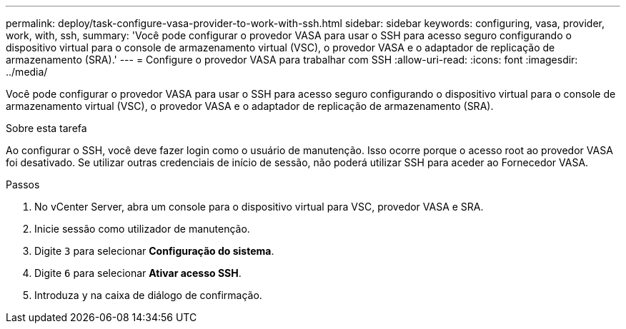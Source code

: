 ---
permalink: deploy/task-configure-vasa-provider-to-work-with-ssh.html 
sidebar: sidebar 
keywords: configuring, vasa, provider, work, with, ssh, 
summary: 'Você pode configurar o provedor VASA para usar o SSH para acesso seguro configurando o dispositivo virtual para o console de armazenamento virtual (VSC), o provedor VASA e o adaptador de replicação de armazenamento (SRA).' 
---
= Configure o provedor VASA para trabalhar com SSH
:allow-uri-read: 
:icons: font
:imagesdir: ../media/


[role="lead"]
Você pode configurar o provedor VASA para usar o SSH para acesso seguro configurando o dispositivo virtual para o console de armazenamento virtual (VSC), o provedor VASA e o adaptador de replicação de armazenamento (SRA).

.Sobre esta tarefa
Ao configurar o SSH, você deve fazer login como o usuário de manutenção. Isso ocorre porque o acesso root ao provedor VASA foi desativado. Se utilizar outras credenciais de início de sessão, não poderá utilizar SSH para aceder ao Fornecedor VASA.

.Passos
. No vCenter Server, abra um console para o dispositivo virtual para VSC, provedor VASA e SRA.
. Inicie sessão como utilizador de manutenção.
. Digite `3` para selecionar *Configuração do sistema*.
. Digite `6` para selecionar *Ativar acesso SSH*.
. Introduza `y` na caixa de diálogo de confirmação.

